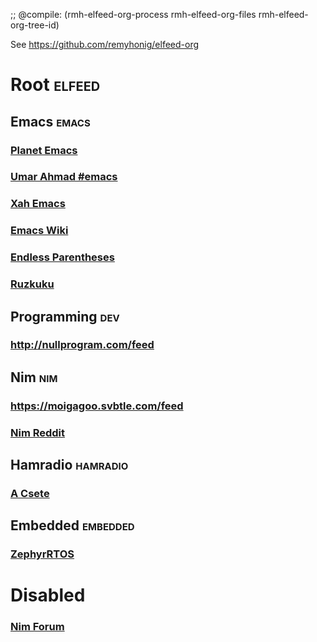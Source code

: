 ;; @compile: (rmh-elfeed-org-process rmh-elfeed-org-files rmh-elfeed-org-tree-id)

See https://github.com/remyhonig/elfeed-org

* Root :elfeed:
** Emacs :emacs:
*** [[https://planet.emacslife.com/atom.xml][Planet Emacs]]
*** [[https://umarahmad.xyz/tags/emacs/index.xml][Umar Ahmad #emacs]]
*** [[http://ergoemacs.org/emacs/blog.xml][Xah Emacs]]
*** [[https://www.emacswiki.org/emacs?action=rss;days=28;all=0;showedit=0;full=1;diff=1][Emacs Wiki]]
*** [[http://endlessparentheses.com/atom.xml][Endless Parentheses]]
*** [[http://ruzkuku.com/#rss][Ruzkuku]]

** Programming :dev:
*** http://nullprogram.com/feed

** Nim :nim:
*** https://moigagoo.svbtle.com/feed
*** [[https://old.reddit.com/r/nim/.rss][Nim Reddit]]

** Hamradio :hamradio:
*** [[https://oz9aec.net/feed][A Csete]]

** Embedded :embedded:
*** [[https://zephyrproject.org/category/blog/feed/][ZephyrRTOS]]


* Disabled
*** [[https://forum.nim-lang.org/postActivity.xml][Nim Forum]]
